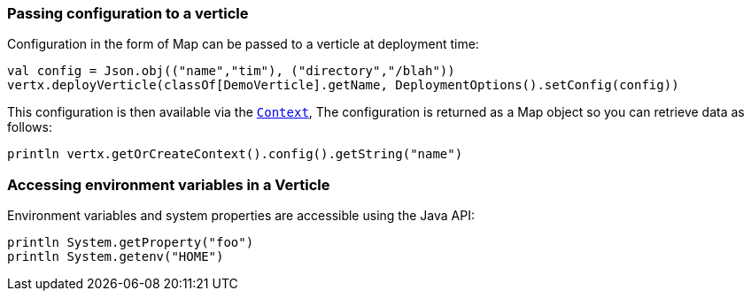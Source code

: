 === Passing configuration to a verticle

Configuration in the form of Map can be passed to a verticle at deployment time:

[source,scala]
----
val config = Json.obj(("name","tim"), ("directory","/blah"))
vertx.deployVerticle(classOf[DemoVerticle].getName, DeploymentOptions().setConfig(config))
----

This configuration is then available via the `link:../../scaladoc/io/vertx/scala/core/Context.html[Context]`, The configuration is returned as a Map
object so you can retrieve data as follows:

[source,scala]
----
println vertx.getOrCreateContext().config().getString("name")
----

=== Accessing environment variables in a Verticle

Environment variables and system properties are accessible using the Java API:

[source,scala]
----
println System.getProperty("foo")
println System.getenv("HOME")
----